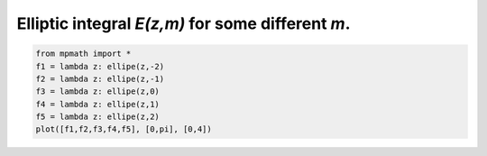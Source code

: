 
.. DO NOT EDIT.
.. THIS FILE WAS AUTOMATICALLY GENERATED BY SPHINX-GALLERY.
.. TO MAKE CHANGES, EDIT THE SOURCE PYTHON FILE:
.. "auto_plots/ellipe.py"
.. LINE NUMBERS ARE GIVEN BELOW.

.. only:: html

    .. note::
        :class: sphx-glr-download-link-note

        :ref:`Go to the end <sphx_glr_download_auto_plots_ellipe.py>`
        to download the full example code.

.. rst-class:: sphx-glr-example-title

.. _sphx_glr_auto_plots_ellipe.py:


Elliptic integral `E(z,m)` for some different `m`.
------------------------------------------------------

.. GENERATED FROM PYTHON SOURCE LINES 5-12



.. image-sg:: /auto_plots/images/sphx_glr_ellipe_001.png
   :alt: ellipe
   :srcset: /auto_plots/images/sphx_glr_ellipe_001.png
   :class: sphx-glr-single-img





.. code-block:: Python

    from mpmath import *
    f1 = lambda z: ellipe(z,-2)
    f2 = lambda z: ellipe(z,-1)
    f3 = lambda z: ellipe(z,0)
    f4 = lambda z: ellipe(z,1)
    f5 = lambda z: ellipe(z,2)
    plot([f1,f2,f3,f4,f5], [0,pi], [0,4])


.. rst-class:: sphx-glr-timing

   **Total running time of the script:** (0 minutes 7.488 seconds)


.. _sphx_glr_download_auto_plots_ellipe.py:

.. only:: html

  .. container:: sphx-glr-footer sphx-glr-footer-example

    .. container:: sphx-glr-download sphx-glr-download-jupyter

      :download:`Download Jupyter notebook: ellipe.ipynb <ellipe.ipynb>`

    .. container:: sphx-glr-download sphx-glr-download-python

      :download:`Download Python source code: ellipe.py <ellipe.py>`

    .. container:: sphx-glr-download sphx-glr-download-zip

      :download:`Download zipped: ellipe.zip <ellipe.zip>`


.. only:: html

 .. rst-class:: sphx-glr-signature

    `Gallery generated by Sphinx-Gallery <https://sphinx-gallery.github.io>`_

